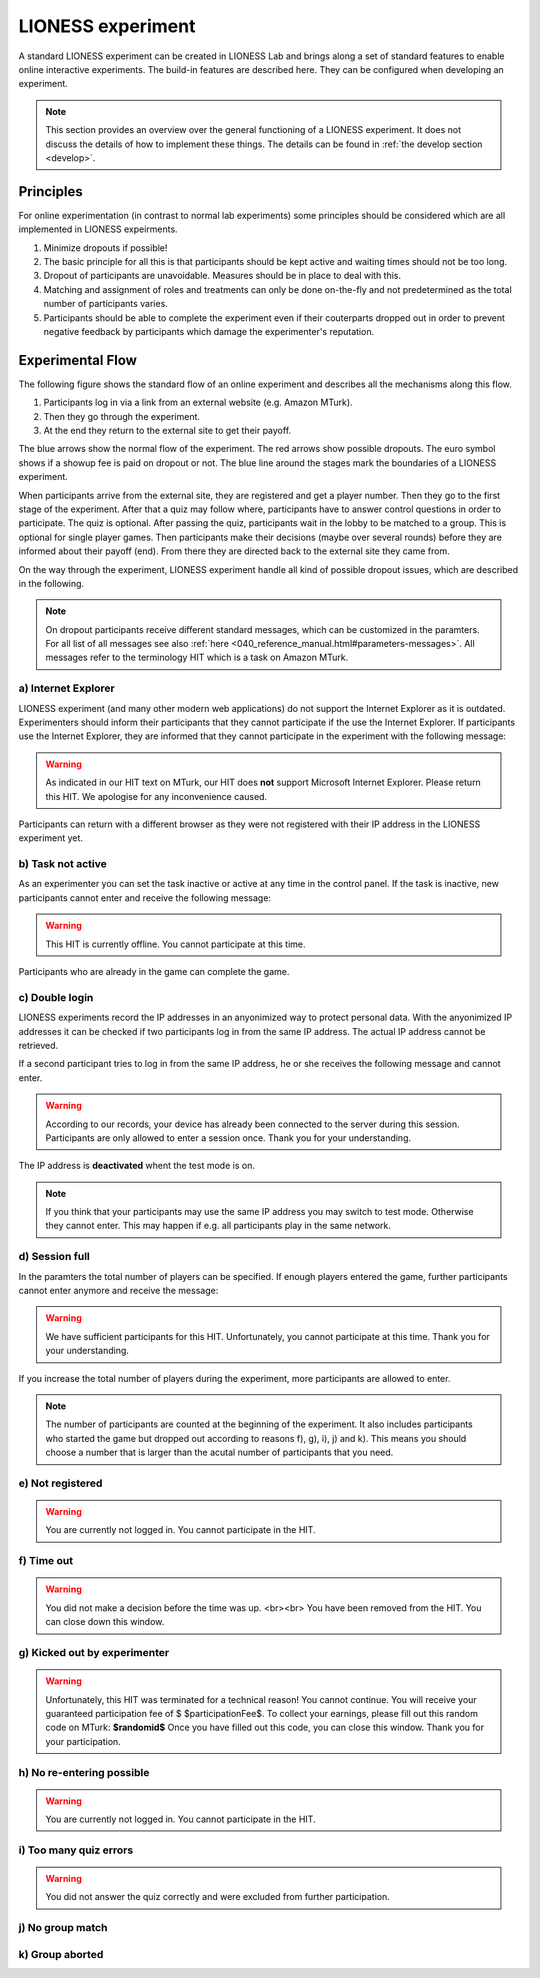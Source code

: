 ====================
LIONESS experiment
====================

A standard LIONESS experiment can be created in LIONESS Lab and brings along a set of standard features to enable online interactive experiments. The build-in features are described here. They can be configured when developing an experiment. 

.. note:: This section provides an overview over the general functioning of a LIONESS experiment. It does not discuss the details of how to implement these things. The details can be found in :ref:`the develop section <develop>`.

Principles
===========

For online experimentation (in contrast to normal lab experiments) some principles should be considered which are all implemented in LIONESS expeirments.

1. Minimize dropouts if possible! 
2. The basic principle for all this is that participants should be kept active and waiting times should not be too long.
3. Dropout of participants are unavoidable. Measures should be in place to deal with this.
4. Matching and assignment of roles and treatments can only be done on-the-fly and not predetermined as the total number of participants varies.
5. Participants should be able to complete the experiment even if their couterparts dropped out in order to prevent negative feedback by participants which damage the experimenter's reputation.

Experimental Flow
==================

The following figure shows the standard flow of an online experiment and describes all the mechanisms along this flow. 

1. Participants log in via a link from an external website (e.g. Amazon MTurk). 
2. Then they go through the experiment. 
3. At the end they return to the external site to get their payoff. 

.. image:: _static/control_flow2.png

The blue arrows show the normal flow of the experiment. The red arrows show possible dropouts. The euro symbol shows if a showup fee is paid on dropout or not. The blue line around the stages mark the boundaries of a LIONESS experiment.

When participants arrive from the external site, they are registered and get a player number. Then they go to the first stage of the experiment. After that a quiz may follow where, participants have to answer control questions in order to participate. The quiz is optional. After passing the quiz, participants wait in the lobby to be matched to a group. This is optional for single player games. Then participants make their decisions (maybe over several rounds) before they are informed about their payoff (end). From there they are directed back to the external site they came from. 

On the way through the experiment, LIONESS experiment handle all kind of possible dropout issues, which are described in the following.

.. note:: On dropout participants receive different standard messages, which can be customized in the paramters. For all list of all messages see also :ref:`here <040_reference_manual.html#parameters-messages>`. All messages refer to the terminology HIT which is a task on Amazon MTurk.

a) Internet Explorer
---------------------

LIONESS experiment (and many other modern web applications) do not support the Internet Explorer as it is outdated. Experimenters should inform their participants that they cannot participate if the use the Internet Explorer. If participants use the Internet Explorer, they are informed that they cannot participate in the experiment with the following message:

.. warning:: As indicated in our HIT text on MTurk, our HIT does **not** support Microsoft Internet Explorer.                         Please return this HIT. We apologise for any inconvenience caused.

Participants can return with a different browser as they were not registered with their IP address in the LIONESS experiment yet.

b) Task not active
-------------------

As an experimenter you can set the task inactive or active at any time in the control panel. If the task is inactive, new participants cannot enter and receive the following message:

.. warning:: This HIT is currently offline. You cannot participate at this time.

Participants who are already in the game can complete the game.


c) Double login
----------------

LIONESS experiments record the IP addresses in an anyonimized way to protect personal data. With the anyonimized IP addresses it can be checked if two participants log in from the same IP address. The actual IP address cannot be retrieved.

If a second participant tries to log in from the same IP address, he or she receives the following message and cannot enter.

.. warning:: According to our records, your device has already been connected to the server during this session.                Participants are only allowed to enter a session once. Thank you for your understanding.

The IP address is **deactivated** whent the test mode is on.

.. note:: If you think that your participants may use the same IP address you may switch to test mode. Otherwise they cannot enter. This may happen if e.g. all participants play in the same network.

d) Session full
----------------

In the paramters the total number of players can be specified. If enough players entered the game, further participants cannot enter anymore and receive the message: 

.. warning:: We have sufficient participants for this HIT. Unfortunately, you cannot participate at this time.                Thank you for your understanding.

If you increase the total number of players during the experiment, more participants are allowed to enter.

.. note:: The number of participants are counted at the beginning of the experiment. It also includes participants who started the game but dropped out according to reasons f), g), i), j) and k). This means you should choose a number that is larger than the acutal number of participants that you need.

e) Not registered
-------------------


.. warning:: You are currently not logged in. You cannot participate in the HIT.

f) Time out
-------------

.. warning:: You did not make a decision before the time was up. <br><br> You have been removed from the HIT.                         You can close down this window.

g) Kicked out by experimenter
-------------------------------

.. warning:: Unfortunately, this HIT was terminated for a technical reason! You cannot continue. You will receive your guaranteed participation fee of $ $participationFee$. To collect your earnings, please fill out this random code on MTurk: 
                **$randomid$** Once you have filled out this code, you can close this window.
                Thank you for your participation.


h) No re-entering possible
---------------------------

.. warning:: You are currently not logged in. You cannot participate in the HIT.


i) Too many quiz errors
-------------------------

.. warning:: You did not answer the quiz correctly and were excluded from further participation.

j) No group match
------------------

k) Group aborted
------------------



